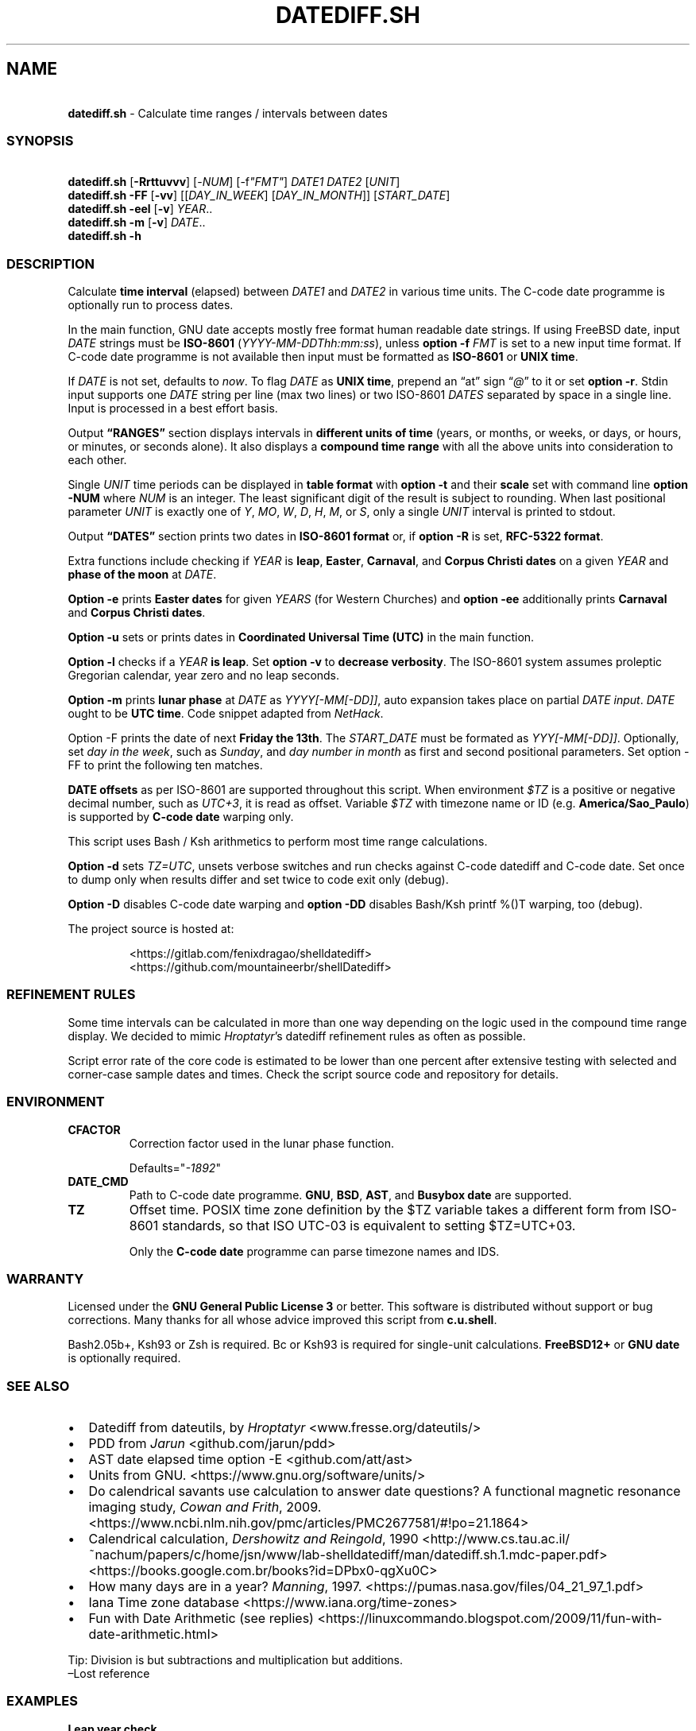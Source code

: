 .\" Automatically generated by Pandoc 3.1.8
.\"
.TH "DATEDIFF.SH" "1" "July 2024" "v0.23.6" "General Commands Manual"
.SH NAME
.PP
\ \ \ \f[B]datediff.sh\f[R] - Calculate time ranges / intervals between
dates
.SS SYNOPSIS
.PP
\ \ \ \f[B]datediff.sh\f[R] [\f[B]-Rrttuvvv\f[R]]
[\f[CR]-\f[R]\f[I]NUM\f[R]] [\f[CR]-f\f[R]\f[I]\[dq]FMT\[dq]\f[R]]
\f[I]DATE1\f[R] \f[I]DATE2\f[R] [\f[I]UNIT\f[R]]
.PD 0
.P
.PD
\ \ \ \f[B]datediff.sh\f[R] \f[B]-FF\f[R] [\f[B]-vv\f[R]]
[[\f[I]DAY_IN_WEEK\f[R]] [\f[I]DAY_IN_MONTH\f[R]]]
[\f[I]START_DATE\f[R]]
.PD 0
.P
.PD
\ \ \ \f[B]datediff.sh\f[R] \f[B]-eel\f[R] [\f[B]-v\f[R]]
\f[I]YEAR\f[R]..
.PD 0
.P
.PD
\ \ \ \f[B]datediff.sh\f[R] \f[B]-m\f[R] [\f[B]-v\f[R]] \f[I]DATE\f[R]..
.PD 0
.P
.PD
\ \ \ \f[B]datediff.sh\f[R] \f[B]-h\f[R]
.SS DESCRIPTION
Calculate \f[B]time interval\f[R] (elapsed) between \f[I]DATE1\f[R] and
\f[I]DATE2\f[R] in various time units.
The \f[CR]C-code date\f[R] programme is optionally run to process dates.
.PP
In the main function, \f[CR]GNU date\f[R] accepts mostly free format
human readable date strings.
If using \f[CR]FreeBSD date\f[R], input \f[I]DATE\f[R] strings must be
\f[B]ISO-8601\f[R] (\f[I]YYYY-MM-DDThh:mm:ss\f[R]), unless \f[B]option
-f\f[R] \f[I]FMT\f[R] is set to a new input time format.
If \f[CR]C-code date\f[R] programme is not available then input must be
formatted as \f[B]ISO-8601\f[R] or \f[B]UNIX time\f[R].
.PP
If \f[I]DATE\f[R] is not set, defaults to \f[I]now\f[R].
To flag \f[I]DATE\f[R] as \f[B]UNIX time\f[R], prepend an \[lq]at\[rq]
sign \[lq]\f[I]\[at]\f[R]\[rq] to it or set \f[B]option -r\f[R].
Stdin input supports one \f[I]DATE\f[R] string per line (max two lines)
or two ISO-8601 \f[I]DATES\f[R] separated by space in a single line.
Input is processed in a best effort basis.
.PP
Output \f[B]\[lq]RANGES\[rq]\f[R] section displays intervals in
\f[B]different units of time\f[R] (years, or months, or weeks, or days,
or hours, or minutes, or seconds alone).
It also displays a \f[B]compound time range\f[R] with all the above
units into consideration to each other.
.PP
Single \f[I]UNIT\f[R] time periods can be displayed in \f[B]table
format\f[R] with \f[B]option -t\f[R] and their \f[B]scale\f[R] set with
command line \f[B]option -NUM\f[R] where \f[I]NUM\f[R] is an integer.
The least significant digit of the result is subject to rounding.
When last positional parameter \f[I]UNIT\f[R] is exactly one of
\f[I]Y\f[R], \f[I]MO\f[R], \f[I]W\f[R], \f[I]D\f[R], \f[I]H\f[R],
\f[I]M\f[R], or \f[I]S\f[R], only a single \f[I]UNIT\f[R] interval is
printed to stdout.
.PP
Output \f[B]\[lq]DATES\[rq]\f[R] section prints two dates in
\f[B]ISO-8601 format\f[R] or, if \f[B]option -R\f[R] is set,
\f[B]RFC-5322 format\f[R].
.PP
Extra functions include checking if \f[I]YEAR\f[R] is \f[B]leap\f[R],
\f[B]Easter\f[R], \f[B]Carnaval\f[R], and \f[B]Corpus Christi\f[R]
\f[B]dates\f[R] on a given \f[I]YEAR\f[R] and \f[B]phase of the
moon\f[R] at \f[I]DATE\f[R].
.PP
\f[B]Option -e\f[R] prints \f[B]Easter dates\f[R] for given
\f[I]YEARS\f[R] (for Western Churches) and \f[B]option -ee\f[R]
additionally prints \f[B]Carnaval\f[R] and \f[B]Corpus Christi
dates\f[R].
.PP
\f[B]Option -u\f[R] sets or prints dates in \f[B]Coordinated Universal
Time (UTC)\f[R] in the main function.
.PP
\f[B]Option -l\f[R] checks if a \f[I]YEAR\f[R] \f[B]is leap\f[R].
Set \f[B]option -v\f[R] to \f[B]decrease verbosity\f[R].
The ISO-8601 system assumes proleptic Gregorian calendar, year zero and
no leap seconds.
.PP
\f[B]Option -m\f[R] prints \f[B]lunar phase\f[R] at \f[I]DATE\f[R] as
\f[I]YYYY[-MM[-DD]]\f[R], auto expansion takes place on partial
\f[I]DATE input\f[R].
\f[I]DATE\f[R] ought to be \f[B]UTC time\f[R].
Code snippet adapted from \f[I]NetHack\f[R].
.PP
Option \f[CR]-F\f[R] prints the date of next \f[B]Friday the 13th\f[R].
The \f[I]START_DATE\f[R] must be formated as \f[I]YYY[-MM[-DD]]\f[R].
Optionally, set \f[I]day in the week\f[R], such as \f[I]Sunday\f[R], and
\f[I]day number in month\f[R] as first and second positional parameters.
Set option \f[CR]-FF\f[R] to print the following ten matches.
.PP
\f[B]DATE offsets\f[R] as per ISO-8601 are supported throughout this
script.
When environment \f[I]$TZ\f[R] is a positive or negative decimal number,
such as \f[I]UTC+3\f[R], it is read as offset.
Variable \f[I]$TZ\f[R] with timezone name or ID
(e.g.\ \f[B]America/Sao_Paulo\f[R]) is supported by \f[B]C-code
date\f[R] warping only.
.PP
This script uses \f[CR]Bash\f[R] / \f[CR]Ksh\f[R] arithmetics to perform
most time range calculations.
.PP
\f[B]Option -d\f[R] sets \f[I]TZ=UTC\f[R], unsets verbose switches and
run checks against \f[CR]C-code datediff\f[R] and
\f[CR]C-code date\f[R].
Set once to dump only when results differ and set twice to code exit
only (debug).
.PP
\f[B]Option -D\f[R] disables C-code date warping and \f[B]option
-DD\f[R] disables \f[CR]Bash\f[R]/\f[CR]Ksh\f[R] \f[CR]printf %()T\f[R]
warping, too (debug).
.PP
The project source is hosted at:
.IP
.EX
<https://gitlab.com/fenixdragao/shelldatediff>
<https://github.com/mountaineerbr/shellDatediff>
.EE
.SS REFINEMENT RULES
Some time intervals can be calculated in more than one way depending on
the logic used in the \f[CR]compound time range\f[R] display.
We decided to mimic \f[I]Hroptatyr\f[R]\[cq]s \f[CR]datediff\f[R]
refinement rules as often as possible.
.PP
Script error rate of the core code is estimated to be lower than one
percent after extensive testing with selected and corner-case sample
dates and times.
Check the script source code and repository for details.
.SS ENVIRONMENT
.TP
\f[B]CFACTOR\f[R]
Correction factor used in the lunar phase function.
.RS
.PP
Defaults=\[dq]\f[I]-1892\f[R]\[dq]
.RE
.TP
\f[B]DATE_CMD\f[R]
Path to \f[CR]C-code date\f[R] programme.
\f[B]GNU\f[R], \f[B]BSD\f[R], \f[B]AST\f[R], and \f[B]Busybox\f[R]
\f[B]date\f[R] are supported.
.TP
\f[B]TZ\f[R]
Offset time.
POSIX time zone definition by the $TZ variable takes a different form
from ISO-8601 standards, so that ISO UTC-03 is equivalent to setting
$TZ=UTC+03.
.RS
.PP
Only the \f[B]C-code date\f[R] programme can parse timezone names and
IDS.
.RE
.SS WARRANTY
Licensed under the \f[B]GNU General Public License 3\f[R] or better.
This software is distributed without support or bug corrections.
Many thanks for all whose advice improved this script from
\f[B]c.u.shell\f[R].
.PP
\f[CR]Bash2.05b+\f[R], \f[CR]Ksh93\f[R] or \f[CR]Zsh\f[R] is required.
\f[CR]Bc\f[R] or \f[CR]Ksh93\f[R] is required for single-unit
calculations.
\f[B]FreeBSD12+\f[R] or \f[B]GNU\f[R] \f[B]date\f[R] is optionally
required.
.SS SEE ALSO
.IP \[bu] 2
\f[CR]Datediff\f[R] from \f[CR]dateutils\f[R], by \f[I]Hroptatyr\f[R]
<www.fresse.org/dateutils/>
.IP \[bu] 2
\f[CR]PDD\f[R] from \f[I]Jarun\f[R] <github.com/jarun/pdd>
.IP \[bu] 2
\f[CR]AST date\f[R] elapsed time \f[CR]option -E\f[R]
<github.com/att/ast>
.IP \[bu] 2
\f[CR]Units\f[R] from GNU.
<https://www.gnu.org/software/units/>
.IP \[bu] 2
Do calendrical savants use calculation to answer date questions?
A functional magnetic resonance imaging study, \f[I]Cowan and
Frith\f[R], 2009.
<https://www.ncbi.nlm.nih.gov/pmc/articles/PMC2677581/#!po=21.1864>
.IP \[bu] 2
Calendrical calculation, \f[I]Dershowitz and Reingold\f[R], 1990
<http://www.cs.tau.ac.il/~nachum/papers/c/home/jsn/www/lab-shelldatediff/man/datediff.sh.1.mdc-paper.pdf>
<https://books.google.com.br/books?id=DPbx0-qgXu0C>
.IP \[bu] 2
How many days are in a year?
\f[I]Manning\f[R], 1997.
<https://pumas.nasa.gov/files/04_21_97_1.pdf>
.IP \[bu] 2
Iana Time zone database <https://www.iana.org/time-zones>
.IP \[bu] 2
Fun with Date Arithmetic (see replies)
<https://linuxcommando.blogspot.com/2009/11/fun-with-date-arithmetic.html>
.PP
Tip: Division is but subtractions and multiplication but additions.
.PD 0
.P
.PD
\[en]Lost reference
.SS EXAMPLES
\f[B]Leap year check\f[R]
.PP
\ \ \ datediff.sh \f[B]-l\f[R] 2000
.PD 0
.P
.PD
\ \ \ datediff.sh \f[B]-l\f[R] {1980..2000}
.PD 0
.P
.PD
\ \ \ echo 2000 | datediff.sh \f[B]-l\f[R]
.PP
\f[B]Moon phases for January 1996\f[R]
.PP
\ \ \ datediff.sh \f[B]-m\f[R] 1996-01
.PP
\f[B]Print following Friday, 13th\f[R]
.PP
\ \ \ datediff.sh \f[B]-F\f[R]
.PP
\f[B]Print following Sunday, 12th after 1999\f[R]
.PP
\ \ \ datediff.sh \f[B]-F\f[R] sun 12 1999
.PP
\f[B]Single unit time periods\f[R]
.PP
\ \ \ datediff.sh 2022-03-01T00:00:00 2022-03-01T10:10:10 \f[I]m\f[R]
.PD 0
.P
.PD
\ \ \ datediff.sh \[aq]10 years ago\[aq] \f[I]mo\f[R]
.PD 0
.P
.PD
\ \ \ datediff.sh 1970-01-01 2000-02-02 \f[I]y\f[R]
.PP
\f[B]Time ranges/intervals\f[R]
.PP
\ \ \ datediff.sh 2020-01-03T14:30:10 2020-12-24T00:00:00
.PD 0
.P
.PD
\ \ \ datediff.sh 0921-04-12 1999-01-31
.PD 0
.P
.PD
\ \ \ echo 1970-01-01 2000-02-02 | datediff.sh
.PD 0
.P
.PD
\ \ \ \f[I]TZ=UTC+3\f[R] datediff.sh 2020-01-03T14:30:10-06
2021-12-30T21:00:10-03:20
.PP
\f[B]GNU date warping\f[R]
.PP
\ \ \ datediff.sh \[aq]next monday\[aq]
.PD 0
.P
.PD
\ \ \ datediff.sh 2019/6/28 1Aug
.PD 0
.P
.PD
\ \ \ datediff.sh \[aq]5min 34seconds\[aq]
.PD 0
.P
.PD
\ \ \ datediff.sh 1aug1990-9month now
.PD 0
.P
.PD
\ \ \ datediff.sh -- -2week-3day
.PD 0
.P
.PD
\ \ \ datediff.sh -- \[dq]today + 1day\[dq] \f[I]\[at]\f[R]1952292365
.PD 0
.P
.PD
\ \ \ datediff.sh \f[B]-2\f[R] -- \[aq]1hour ago 30min ago\[aq]
.PD 0
.P
.PD
\ \ \ datediff.sh today00:00 \[aq]12 May 2020 14:50:50\[aq]
.PD 0
.P
.PD
\ \ \ datediff.sh \[aq]2020-01-01 - 6months\[aq] 2020-01-01
.PD 0
.P
.PD
\ \ \ datediff.sh \[aq]05 jan 2005\[cq] \[aq]now - 43years -13 days\[aq]
.PD 0
.P
.PD
\ \ \ datediff.sh \f[B]-u\f[R] 2023-01-14T11:20:00Z
\[aq]2023-01-14T11:20:00Z + 5 hours\[aq]
.PD 0
.P
.PD
\ \ \ datediff.sh \f[I]\[at]\f[R]1561243015 \f[I]\[at]\f[R]1592865415
.PP
\f[B]BSD date warping\f[R]
.PP
\ \ \ datediff.sh \f[B]-f\f[R]\[aq]%m/%d/%Y\[aq] 6/28/2019 9/04/1970
.PD 0
.P
.PD
\ \ \ datediff.sh \f[B]-r\f[R] 1561243015 1592865415
.PD 0
.P
.PD
\ \ \ datediff.sh 200002280910.33 0003290010.00
.PD 0
.P
.PD
\ \ \ datediff.sh -- \[aq]-v +2d\[aq] \[aq]-v -3w\[aq]
.SS OPTIONS
\f[B]Extra Functions\f[R]
.TP
\f[B]-e\f[R] [\f[I]YEAR\f[R]..]
Print Western Easter dates.
.TP
\f[B]-ee\f[R] [\f[I]YEAR\f[R]..]
Print Carnaval, Easter and Corpus Christi dates.
.TP
\f[B]-FF\f[R] [[\f[I]DAY_IN_WEEK\f[R]] [\f[I]DAY_IN_MONTH\f[R]]] [\f[I]START_DATE\f[R]]
Print following Friday the 13th date.
.TP
\f[B]-h\f[R]
Print this help page.
.TP
\f[B]-l\f[R] [\f[I]YEAR\f[R]..]
Check if YEAR is leap year.
.TP
\f[B]-m\f[R] [\f[I]YYYY[-MM[-DD]]\f[R]]
Print lunar phase at DATE (ISO UTC time).
.PP
\f[B]Main Function\f[R]
.TP
\f[B]-[\f[R]\f[I]0-9\f[R]\f[B]]\f[R]
Set scale for single unit interval results.
.TP
\f[B]-DD\f[R], \f[B]-dd\f[R]
Debug options, check help page.
.TP
\f[B]-f\f[R] [\f[I]FMT\f[R]]
Input time string format (only with \f[CR]BSD date\f[R]).
.TP
\f[B]-R\f[R]
Print human time in RFC-5322 format (verbose).
.TP
\f[B]-r\f[R], \f[B]-\[at]\f[R]
Input DATES are UNIX times.
.TP
\f[B]-t\f[R], \f[B]-tt\f[R]
Table layouts display of single unit intervals (such as
\f[CR]-vtt\f[R]).
.TP
\f[B]-u\f[R]
Set or print in UTC times instead of local times.
.TP
\f[B]-v\f[R], \f[B]-vv\f[R], \f[B]-vvv\f[R]
Change how output is displayed, verbose levels.
.SH AUTHORS
Jamil Soni N.
